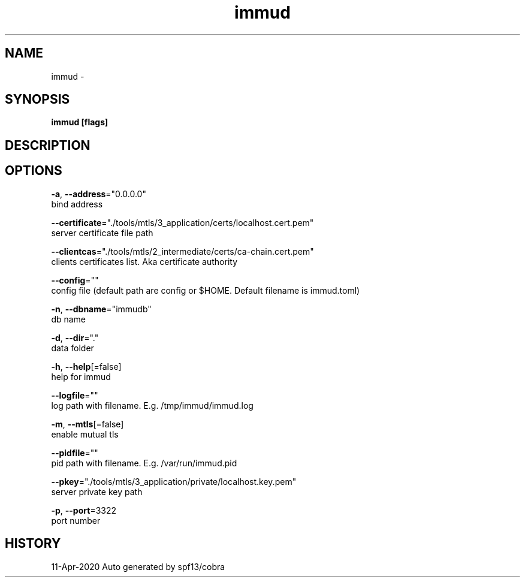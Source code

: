 .TH "immud" "1" "Apr 2020" "Auto generated by spf13/cobra" ""
.nh
.ad l


.SH NAME
.PP
immud \-


.SH SYNOPSIS
.PP
\fBimmud [flags]\fP


.SH DESCRIPTION

.SH OPTIONS
.PP
\fB\-a\fP, \fB\-\-address\fP="0.0.0.0"
    bind address

.PP
\fB\-\-certificate\fP="./tools/mtls/3\_application/certs/localhost.cert.pem"
    server certificate file path

.PP
\fB\-\-clientcas\fP="./tools/mtls/2\_intermediate/certs/ca\-chain.cert.pem"
    clients certificates list. Aka certificate authority

.PP
\fB\-\-config\fP=""
    config file (default path are config or $HOME. Default filename is immud.toml)

.PP
\fB\-n\fP, \fB\-\-dbname\fP="immudb"
    db name

.PP
\fB\-d\fP, \fB\-\-dir\fP="."
    data folder

.PP
\fB\-h\fP, \fB\-\-help\fP[=false]
    help for immud

.PP
\fB\-\-logfile\fP=""
    log path with filename. E.g. /tmp/immud/immud.log

.PP
\fB\-m\fP, \fB\-\-mtls\fP[=false]
    enable mutual tls

.PP
\fB\-\-pidfile\fP=""
    pid path with filename. E.g. /var/run/immud.pid

.PP
\fB\-\-pkey\fP="./tools/mtls/3\_application/private/localhost.key.pem"
    server private key path

.PP
\fB\-p\fP, \fB\-\-port\fP=3322
    port number


.SH HISTORY
.PP
11\-Apr\-2020 Auto generated by spf13/cobra
